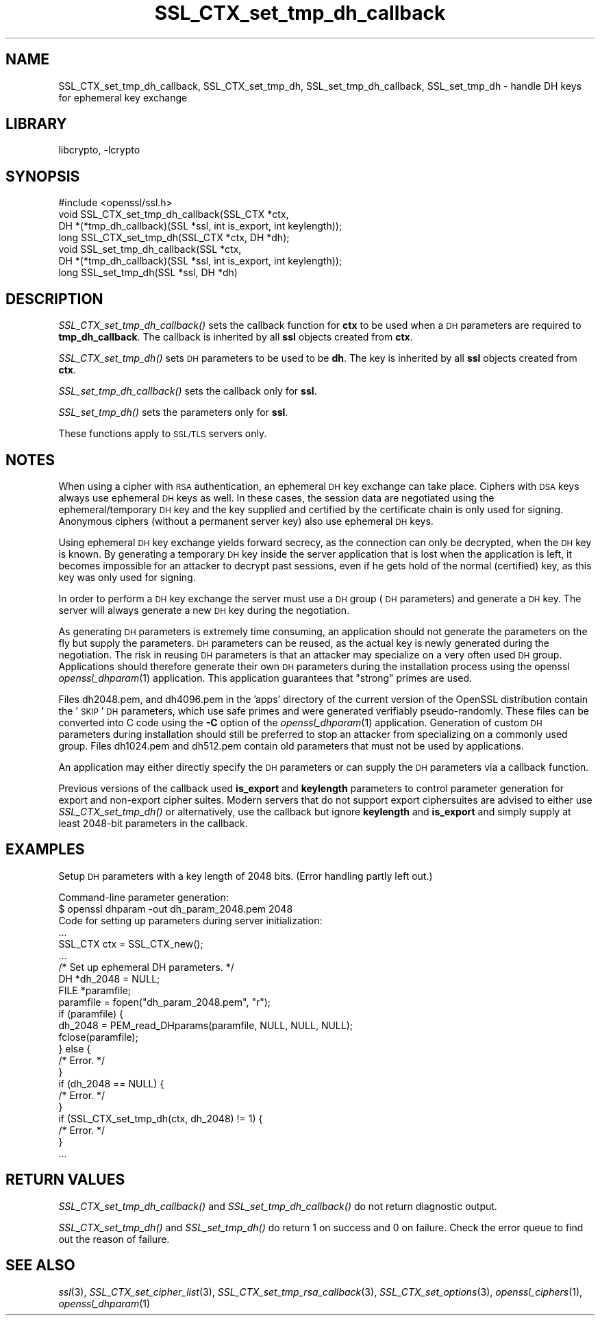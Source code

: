 .\"	$NetBSD: SSL_CTX_set_tmp_dh_callback.3,v 1.4.4.1.6.8 2016/05/06 08:56:11 snj Exp $
.\"
.\" Automatically generated by Pod::Man 2.28 (Pod::Simple 3.28)
.\"
.\" Standard preamble:
.\" ========================================================================
.de Sp \" Vertical space (when we can't use .PP)
.if t .sp .5v
.if n .sp
..
.de Vb \" Begin verbatim text
.ft CW
.nf
.ne \\$1
..
.de Ve \" End verbatim text
.ft R
.fi
..
.\" Set up some character translations and predefined strings.  \*(-- will
.\" give an unbreakable dash, \*(PI will give pi, \*(L" will give a left
.\" double quote, and \*(R" will give a right double quote.  \*(C+ will
.\" give a nicer C++.  Capital omega is used to do unbreakable dashes and
.\" therefore won't be available.  \*(C` and \*(C' expand to `' in nroff,
.\" nothing in troff, for use with C<>.
.tr \(*W-
.ds C+ C\v'-.1v'\h'-1p'\s-2+\h'-1p'+\s0\v'.1v'\h'-1p'
.ie n \{\
.    ds -- \(*W-
.    ds PI pi
.    if (\n(.H=4u)&(1m=24u) .ds -- \(*W\h'-12u'\(*W\h'-12u'-\" diablo 10 pitch
.    if (\n(.H=4u)&(1m=20u) .ds -- \(*W\h'-12u'\(*W\h'-8u'-\"  diablo 12 pitch
.    ds L" ""
.    ds R" ""
.    ds C` ""
.    ds C' ""
'br\}
.el\{\
.    ds -- \|\(em\|
.    ds PI \(*p
.    ds L" ``
.    ds R" ''
.    ds C`
.    ds C'
'br\}
.\"
.\" Escape single quotes in literal strings from groff's Unicode transform.
.ie \n(.g .ds Aq \(aq
.el       .ds Aq '
.\"
.\" If the F register is turned on, we'll generate index entries on stderr for
.\" titles (.TH), headers (.SH), subsections (.SS), items (.Ip), and index
.\" entries marked with X<> in POD.  Of course, you'll have to process the
.\" output yourself in some meaningful fashion.
.\"
.\" Avoid warning from groff about undefined register 'F'.
.de IX
..
.nr rF 0
.if \n(.g .if rF .nr rF 1
.if (\n(rF:(\n(.g==0)) \{
.    if \nF \{
.        de IX
.        tm Index:\\$1\t\\n%\t"\\$2"
..
.        if !\nF==2 \{
.            nr % 0
.            nr F 2
.        \}
.    \}
.\}
.rr rF
.\"
.\" Accent mark definitions (@(#)ms.acc 1.5 88/02/08 SMI; from UCB 4.2).
.\" Fear.  Run.  Save yourself.  No user-serviceable parts.
.    \" fudge factors for nroff and troff
.if n \{\
.    ds #H 0
.    ds #V .8m
.    ds #F .3m
.    ds #[ \f1
.    ds #] \fP
.\}
.if t \{\
.    ds #H ((1u-(\\\\n(.fu%2u))*.13m)
.    ds #V .6m
.    ds #F 0
.    ds #[ \&
.    ds #] \&
.\}
.    \" simple accents for nroff and troff
.if n \{\
.    ds ' \&
.    ds ` \&
.    ds ^ \&
.    ds , \&
.    ds ~ ~
.    ds /
.\}
.if t \{\
.    ds ' \\k:\h'-(\\n(.wu*8/10-\*(#H)'\'\h"|\\n:u"
.    ds ` \\k:\h'-(\\n(.wu*8/10-\*(#H)'\`\h'|\\n:u'
.    ds ^ \\k:\h'-(\\n(.wu*10/11-\*(#H)'^\h'|\\n:u'
.    ds , \\k:\h'-(\\n(.wu*8/10)',\h'|\\n:u'
.    ds ~ \\k:\h'-(\\n(.wu-\*(#H-.1m)'~\h'|\\n:u'
.    ds / \\k:\h'-(\\n(.wu*8/10-\*(#H)'\z\(sl\h'|\\n:u'
.\}
.    \" troff and (daisy-wheel) nroff accents
.ds : \\k:\h'-(\\n(.wu*8/10-\*(#H+.1m+\*(#F)'\v'-\*(#V'\z.\h'.2m+\*(#F'.\h'|\\n:u'\v'\*(#V'
.ds 8 \h'\*(#H'\(*b\h'-\*(#H'
.ds o \\k:\h'-(\\n(.wu+\w'\(de'u-\*(#H)/2u'\v'-.3n'\*(#[\z\(de\v'.3n'\h'|\\n:u'\*(#]
.ds d- \h'\*(#H'\(pd\h'-\w'~'u'\v'-.25m'\f2\(hy\fP\v'.25m'\h'-\*(#H'
.ds D- D\\k:\h'-\w'D'u'\v'-.11m'\z\(hy\v'.11m'\h'|\\n:u'
.ds th \*(#[\v'.3m'\s+1I\s-1\v'-.3m'\h'-(\w'I'u*2/3)'\s-1o\s+1\*(#]
.ds Th \*(#[\s+2I\s-2\h'-\w'I'u*3/5'\v'-.3m'o\v'.3m'\*(#]
.ds ae a\h'-(\w'a'u*4/10)'e
.ds Ae A\h'-(\w'A'u*4/10)'E
.    \" corrections for vroff
.if v .ds ~ \\k:\h'-(\\n(.wu*9/10-\*(#H)'\s-2\u~\d\s+2\h'|\\n:u'
.if v .ds ^ \\k:\h'-(\\n(.wu*10/11-\*(#H)'\v'-.4m'^\v'.4m'\h'|\\n:u'
.    \" for low resolution devices (crt and lpr)
.if \n(.H>23 .if \n(.V>19 \
\{\
.    ds : e
.    ds 8 ss
.    ds o a
.    ds d- d\h'-1'\(ga
.    ds D- D\h'-1'\(hy
.    ds th \o'bp'
.    ds Th \o'LP'
.    ds ae ae
.    ds Ae AE
.\}
.rm #[ #] #H #V #F C
.\" ========================================================================
.\"
.IX Title "SSL_CTX_set_tmp_dh_callback 3"
.TH SSL_CTX_set_tmp_dh_callback 3 "2016-03-09" "1.0.1t" "OpenSSL"
.\" For nroff, turn off justification.  Always turn off hyphenation; it makes
.\" way too many mistakes in technical documents.
.if n .ad l
.nh
.SH "NAME"
SSL_CTX_set_tmp_dh_callback, SSL_CTX_set_tmp_dh, SSL_set_tmp_dh_callback, SSL_set_tmp_dh \- handle DH keys for ephemeral key exchange
.SH "LIBRARY"
libcrypto, -lcrypto
.SH "SYNOPSIS"
.IX Header "SYNOPSIS"
.Vb 1
\& #include <openssl/ssl.h>
\&
\& void SSL_CTX_set_tmp_dh_callback(SSL_CTX *ctx,
\&            DH *(*tmp_dh_callback)(SSL *ssl, int is_export, int keylength));
\& long SSL_CTX_set_tmp_dh(SSL_CTX *ctx, DH *dh);
\&
\& void SSL_set_tmp_dh_callback(SSL *ctx,
\&            DH *(*tmp_dh_callback)(SSL *ssl, int is_export, int keylength));
\& long SSL_set_tmp_dh(SSL *ssl, DH *dh)
.Ve
.SH "DESCRIPTION"
.IX Header "DESCRIPTION"
\&\fISSL_CTX_set_tmp_dh_callback()\fR sets the callback function for \fBctx\fR to be
used when a \s-1DH\s0 parameters are required to \fBtmp_dh_callback\fR.
The callback is inherited by all \fBssl\fR objects created from \fBctx\fR.
.PP
\&\fISSL_CTX_set_tmp_dh()\fR sets \s-1DH\s0 parameters to be used to be \fBdh\fR.
The key is inherited by all \fBssl\fR objects created from \fBctx\fR.
.PP
\&\fISSL_set_tmp_dh_callback()\fR sets the callback only for \fBssl\fR.
.PP
\&\fISSL_set_tmp_dh()\fR sets the parameters only for \fBssl\fR.
.PP
These functions apply to \s-1SSL/TLS\s0 servers only.
.SH "NOTES"
.IX Header "NOTES"
When using a cipher with \s-1RSA\s0 authentication, an ephemeral \s-1DH\s0 key exchange
can take place. Ciphers with \s-1DSA\s0 keys always use ephemeral \s-1DH\s0 keys as well.
In these cases, the session data are negotiated using the
ephemeral/temporary \s-1DH\s0 key and the key supplied and certified
by the certificate chain is only used for signing.
Anonymous ciphers (without a permanent server key) also use ephemeral \s-1DH\s0 keys.
.PP
Using ephemeral \s-1DH\s0 key exchange yields forward secrecy, as the connection
can only be decrypted, when the \s-1DH\s0 key is known. By generating a temporary
\&\s-1DH\s0 key inside the server application that is lost when the application
is left, it becomes impossible for an attacker to decrypt past sessions,
even if he gets hold of the normal (certified) key, as this key was
only used for signing.
.PP
In order to perform a \s-1DH\s0 key exchange the server must use a \s-1DH\s0 group
(\s-1DH\s0 parameters) and generate a \s-1DH\s0 key. The server will always generate
a new \s-1DH\s0 key during the negotiation.
.PP
As generating \s-1DH\s0 parameters is extremely time consuming, an application
should not generate the parameters on the fly but supply the parameters.
\&\s-1DH\s0 parameters can be reused, as the actual key is newly generated during
the negotiation. The risk in reusing \s-1DH\s0 parameters is that an attacker
may specialize on a very often used \s-1DH\s0 group. Applications should therefore
generate their own \s-1DH\s0 parameters during the installation process using the
openssl \fIopenssl_dhparam\fR\|(1) application. This application
guarantees that \*(L"strong\*(R" primes are used.
.PP
Files dh2048.pem, and dh4096.pem in the 'apps' directory of the current
version of the OpenSSL distribution contain the '\s-1SKIP\s0' \s-1DH\s0 parameters,
which use safe primes and were generated verifiably pseudo-randomly.
These files can be converted into C code using the \fB\-C\fR option of the
\&\fIopenssl_dhparam\fR\|(1) application. Generation of custom \s-1DH\s0
parameters during installation should still be preferred to stop an
attacker from specializing on a commonly used group. Files dh1024.pem
and dh512.pem contain old parameters that must not be used by
applications.
.PP
An application may either directly specify the \s-1DH\s0 parameters or
can supply the \s-1DH\s0 parameters via a callback function.
.PP
Previous versions of the callback used \fBis_export\fR and \fBkeylength\fR
parameters to control parameter generation for export and non-export
cipher suites. Modern servers that do not support export ciphersuites
are advised to either use \fISSL_CTX_set_tmp_dh()\fR or alternatively, use
the callback but ignore \fBkeylength\fR and \fBis_export\fR and simply
supply at least 2048\-bit parameters in the callback.
.SH "EXAMPLES"
.IX Header "EXAMPLES"
Setup \s-1DH\s0 parameters with a key length of 2048 bits. (Error handling
partly left out.)
.PP
.Vb 2
\& Command\-line parameter generation:
\& $ openssl dhparam \-out dh_param_2048.pem 2048
\&
\& Code for setting up parameters during server initialization:
\&
\& ...
\& SSL_CTX ctx = SSL_CTX_new();
\& ...
\&
\& /* Set up ephemeral DH parameters. */
\& DH *dh_2048 = NULL;
\& FILE *paramfile;
\& paramfile = fopen("dh_param_2048.pem", "r");
\& if (paramfile) {
\&   dh_2048 = PEM_read_DHparams(paramfile, NULL, NULL, NULL);
\&   fclose(paramfile);
\& } else {
\&   /* Error. */
\& }
\& if (dh_2048 == NULL) {
\&  /* Error. */
\& }
\& if (SSL_CTX_set_tmp_dh(ctx, dh_2048) != 1) {
\&   /* Error. */
\& }
\& ...
.Ve
.SH "RETURN VALUES"
.IX Header "RETURN VALUES"
\&\fISSL_CTX_set_tmp_dh_callback()\fR and \fISSL_set_tmp_dh_callback()\fR do not return
diagnostic output.
.PP
\&\fISSL_CTX_set_tmp_dh()\fR and \fISSL_set_tmp_dh()\fR do return 1 on success and 0
on failure. Check the error queue to find out the reason of failure.
.SH "SEE ALSO"
.IX Header "SEE ALSO"
\&\fIssl\fR\|(3), \fISSL_CTX_set_cipher_list\fR\|(3),
\&\fISSL_CTX_set_tmp_rsa_callback\fR\|(3),
\&\fISSL_CTX_set_options\fR\|(3),
\&\fIopenssl_ciphers\fR\|(1), \fIopenssl_dhparam\fR\|(1)
